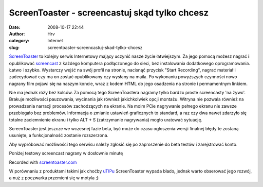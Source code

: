 ScreenToaster - screencastuj skąd tylko chcesz
##############################################
:date: 2008-10-17 22:44
:author: Hrv
:category: Internet
:slug: screentoaster-screencastuj-skad-tylko-chcesz

`ScreenToaster <http://www.screentoaster.com/>`_ to kolejny serwis
Internetowy mający uczynić nasze życie łatwiejszym. Za jego pomocą
możesz nagrać i opublikować
`screencast <http://pl.wikipedia.org/wiki/Screencast>`_ z każdego
komputera podłączonego do sieci, bez instalowania dodatkowego
oprogramowania. Łatwo i szybko. Wystarczy wejść na swój profil na
stronie, nacisnąć przycisk "Start Recording", nagrać materiał i
zadecydować czy ma on zostać opublikowany czy wysłany na maila. Po
wykonaniu powyższych czynności nowo nagrany film pojawi się na naszym
koncie, wraz z kodem HTML do jego osadzenia na stronie i permamentnym
linkiem.

Nie ma jednak róży bez kolców. Za pomocą tego ScreenToastera nagramy
tylko bardzo proste screencasty 'na żywo'. Brakuje możliwości
pauzowania, wycinania jak również jakichkolwiek opcji montażu. Witryna
nie pozwala również na prowadzenia narracji procesów zachodzących na
ekranie. Na moim PCie nagrywanie pełnego ekranu nie zawsze przebiegało
bez problemów. Informacja o zmianie ustawień graficznych to standard, a
raz czy dwa nawet zdarzyło się totalne zaciemnienie ekranu i tylko ALT +
S (zatrzymanie nagrywania) mogło uratować sytuację.

ScreenToaster jest jeszcze we wczesnej fazie beta, być może do czasu
ogłoszenia wersji finalnej błędy te zostaną usunięte, a funkcjonalność
zostanie rozszerzona.

Aby wypróbować możliwości tego serwisu należy zgłosić się po zaproszenie
do beta testów i zarejstrować konto.

Poniżej testowy screencast nagrany w dosłownie minutę

.. raw:: html

   <div>

.. raw:: html

   <script type="text/javascript" src="http://www.screentoaster.com/embed/UElWQ0ZLQVtXQFlcXlo="></script>

.. raw:: html

   <div id="ST_EmbedContainer_244">

.. raw:: html

   </div>

.. raw:: html

   <div id="ST_subtext_244">

Recorded with `screentoaster.com <http://www.screentoaster.com>`_

.. raw:: html

   </div>

.. raw:: html

   </div>

W porównaniu z produktami takimi jak choćby
`uTIPu <http://www.utipu.com/>`_ ScreenToaster wypada blado, jednak
warto obserować jego rozwój, a nuż z poczwarka przemieni się w motyla ;)
